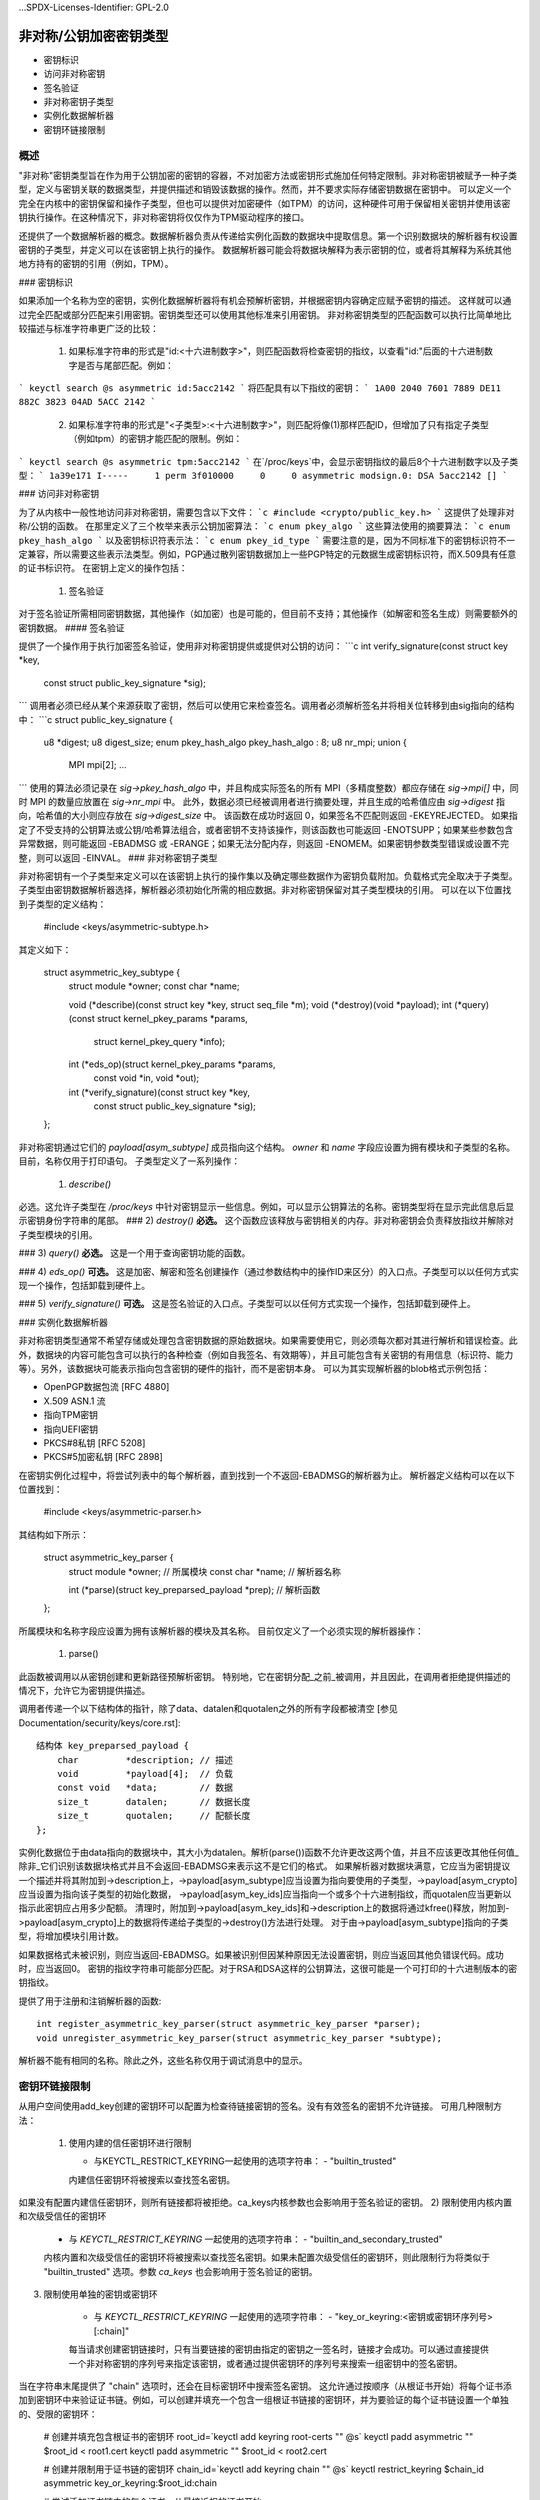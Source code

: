 ...SPDX-Licenses-Identifier: GPL-2.0

=============================================
非对称/公钥加密密钥类型
=============================================

.. 内容列表：

  - 概述
- 密钥标识
- 访问非对称密钥
- 签名验证
- 非对称密钥子类型
- 实例化数据解析器
- 密钥环链接限制
概述
========

"非对称"密钥类型旨在作为用于公钥加密的密钥的容器，不对加密方法或密钥形式施加任何特定限制。非对称密钥被赋予一种子类型，定义与密钥关联的数据类型，并提供描述和销毁该数据的操作。然而，并不要求实际存储密钥数据在密钥中。
可以定义一个完全在内核中的密钥保留和操作子类型，但也可以提供对加密硬件（如TPM）的访问，这种硬件可用于保留相关密钥并使用该密钥执行操作。在这种情况下，非对称密钥将仅仅作为TPM驱动程序的接口。

还提供了一个数据解析器的概念。数据解析器负责从传递给实例化函数的数据块中提取信息。第一个识别数据块的解析器有权设置密钥的子类型，并定义可以在该密钥上执行的操作。
数据解析器可能会将数据块解释为表示密钥的位，或者将其解释为系统其他地方持有的密钥的引用（例如，TPM）。

### 密钥标识

如果添加一个名称为空的密钥，实例化数据解析器将有机会预解析密钥，并根据密钥内容确定应赋予密钥的描述。
这样就可以通过完全匹配或部分匹配来引用密钥。密钥类型还可以使用其他标准来引用密钥。
非对称密钥类型的匹配函数可以执行比简单地比较描述与标准字符串更广泛的比较：

  1) 如果标准字符串的形式是"id:<十六进制数字>"，则匹配函数将检查密钥的指纹，以查看"id:"后面的十六进制数字是否与尾部匹配。例如：
```
keyctl search @s asymmetric id:5acc2142
```
将匹配具有以下指纹的密钥：
```
1A00 2040 7601 7889 DE11  882C 3823 04AD 5ACC 2142
```

  2) 如果标准字符串的形式是"<子类型>:<十六进制数字>"，则匹配将像(1)那样匹配ID，但增加了只有指定子类型（例如tpm）的密钥才能匹配的限制。例如：
```
keyctl search @s asymmetric tpm:5acc2142
```
在`/proc/keys`中，会显示密钥指纹的最后8个十六进制数字以及子类型：
```
1a39e171 I-----     1 perm 3f010000     0     0 asymmetric modsign.0: DSA 5acc2142 []
```

### 访问非对称密钥

为了从内核中一般性地访问非对称密钥，需要包含以下文件：
```c
#include <crypto/public_key.h>
```
这提供了处理非对称/公钥的函数。
在那里定义了三个枚举来表示公钥加密算法：
```c
enum pkey_algo
```
这些算法使用的摘要算法：
```c
enum pkey_hash_algo
```
以及密钥标识符表示法：
```c
enum pkey_id_type
```
需要注意的是，因为不同标准下的密钥标识符不一定兼容，所以需要这些表示法类型。例如，PGP通过散列密钥数据加上一些PGP特定的元数据生成密钥标识符，而X.509具有任意的证书标识符。
在密钥上定义的操作包括：

  1) 签名验证
对于签名验证所需相同密钥数据，其他操作（如加密）也是可能的，但目前不支持；其他操作（如解密和签名生成）则需要额外的密钥数据。
#### 签名验证

提供了一个操作用于执行加密签名验证，使用非对称密钥提供或提供对公钥的访问：
```c
int verify_signature(const struct key *key,
                     const struct public_key_signature *sig);
```
调用者必须已经从某个来源获取了密钥，然后可以使用它来检查签名。调用者必须解析签名并将相关位转移到由sig指向的结构中：
```c
struct public_key_signature {
    u8 *digest;
    u8 digest_size;
    enum pkey_hash_algo pkey_hash_algo : 8;
    u8 nr_mpi;
    union {
        MPI mpi[2];
        ...
```
使用的算法必须记录在 `sig->pkey_hash_algo` 中，并且构成实际签名的所有 MPI（多精度整数）都应存储在 `sig->mpi[]` 中，同时 MPI 的数量应放置在 `sig->nr_mpi` 中。
此外，数据必须已经被调用者进行摘要处理，并且生成的哈希值应由 `sig->digest` 指向，哈希值的大小则应存放在 `sig->digest_size` 中。
该函数在成功时返回 0，如果签名不匹配则返回 -EKEYREJECTED。
如果指定了不受支持的公钥算法或公钥/哈希算法组合，或者密钥不支持该操作，则该函数也可能返回 -ENOTSUPP；如果某些参数包含异常数据，则可能返回 -EBADMSG 或 -ERANGE；如果无法分配内存，则返回 -ENOMEM。如果密钥参数类型错误或设置不完整，则可以返回 -EINVAL。
### 非对称密钥子类型

非对称密钥有一个子类型来定义可以在该密钥上执行的操作集以及确定哪些数据作为密钥负载附加。负载格式完全取决于子类型。
子类型由密钥数据解析器选择，解析器必须初始化所需的相应数据。非对称密钥保留对其子类型模块的引用。
可以在以下位置找到子类型的定义结构：

	#include <keys/asymmetric-subtype.h>

其定义如下：

    struct asymmetric_key_subtype {
	    struct module		*owner;
	    const char		*name;

	    void (*describe)(const struct key *key, struct seq_file *m);
	    void (*destroy)(void *payload);
	    int (*query)(const struct kernel_pkey_params *params,
			 struct kernel_pkey_query *info);
	    int (*eds_op)(struct kernel_pkey_params *params,
			  const void *in, void *out);
	    int (*verify_signature)(const struct key *key,
				    const struct public_key_signature *sig);
    };

非对称密钥通过它们的 `payload[asym_subtype]` 成员指向这个结构。
`owner` 和 `name` 字段应设置为拥有模块和子类型的名称。目前，名称仅用于打印语句。
子类型定义了一系列操作：

  1) `describe()`
必选。这允许子类型在 `/proc/keys` 中针对密钥显示一些信息。例如，可以显示公钥算法的名称。密钥类型将在显示完此信息后显示密钥身份字符串的尾部。
### 2) `destroy()`
**必选。** 这个函数应该释放与密钥相关的内存。非对称密钥会负责释放指纹并解除对子类型模块的引用。

### 3) `query()`
**必选。** 这是一个用于查询密钥功能的函数。

### 4) `eds_op()`
**可选。** 这是加密、解密和签名创建操作（通过参数结构中的操作ID来区分）的入口点。子类型可以以任何方式实现一个操作，包括卸载到硬件上。

### 5) `verify_signature()`
**可选。** 这是签名验证的入口点。子类型可以以任何方式实现一个操作，包括卸载到硬件上。

### 实例化数据解析器

非对称密钥类型通常不希望存储或处理包含密钥数据的原始数据块。如果需要使用它，则必须每次都对其进行解析和错误检查。此外，数据块的内容可能包含可以执行的各种检查（例如自我签名、有效期等），并且可能包含有关密钥的有用信息（标识符、能力等）。另外，该数据块可能表示指向包含密钥的硬件的指针，而不是密钥本身。
可以为其实现解析器的blob格式示例包括：

- OpenPGP数据包流 [RFC 4880]
- X.509 ASN.1 流
- 指向TPM密钥
- 指向UEFI密钥
- PKCS#8私钥 [RFC 5208]
- PKCS#5加密私钥 [RFC 2898]

在密钥实例化过程中，将尝试列表中的每个解析器，直到找到一个不返回-EBADMSG的解析器为止。
解析器定义结构可以在以下位置找到：

	#include <keys/asymmetric-parser.h>

其结构如下所示：

    struct asymmetric_key_parser {
	    struct module	*owner; // 所属模块
	    const char	*name; // 解析器名称

	    int (*parse)(struct key_preparsed_payload *prep); // 解析函数
    };

所属模块和名称字段应设置为拥有该解析器的模块及其名称。
目前仅定义了一个必须实现的解析器操作：

  1) parse()
此函数被调用以从密钥创建和更新路径预解析密钥。
特别地，它在密钥分配_之前_被调用，并且因此，在调用者拒绝提供描述的情况下，允许它为密钥提供描述。

调用者传递一个以下结构体的指针，除了data、datalen和quotalen之外的所有字段都被清空 [参见Documentation/security/keys/core.rst]::

    结构体 key_preparsed_payload {
        char         *description; // 描述
        void         *payload[4];  // 负载
        const void   *data;        // 数据
        size_t       datalen;      // 数据长度
        size_t       quotalen;     // 配额长度
    };

实例化数据位于由data指向的数据块中，其大小为datalen。解析(parse())函数不允许更改这两个值，并且不应该更改其他任何值_除非_它们识别该数据块格式并且不会返回-EBADMSG来表示这不是它们的格式。
如果解析器对数据块满意，它应当为密钥提议一个描述并将其附加到->description上，->payload[asym_subtype]应当设置为指向要使用的子类型，->payload[asym_crypto]应当设置为指向该子类型的初始化数据，
->payload[asym_key_ids]应当指向一个或多个十六进制指纹，而quotalen应当更新以指示此密钥应占用多少配额。
清理时，附加到->payload[asym_key_ids]和->description上的数据将通过kfree()释放，附加到->payload[asym_crypto]上的数据将传递给子类型的->destroy()方法进行处理。
对于由->payload[asym_subtype]指向的子类型，将增加模块引用计数。

如果数据格式未被识别，则应当返回-EBADMSG。如果被识别但因某种原因无法设置密钥，则应当返回其他负错误代码。成功时，应当返回0。
密钥的指纹字符串可能部分匹配。对于RSA和DSA这样的公钥算法，这很可能是一个可打印的十六进制版本的密钥指纹。

提供了用于注册和注销解析器的函数::

    int register_asymmetric_key_parser(struct asymmetric_key_parser *parser);
    void unregister_asymmetric_key_parser(struct asymmetric_key_parser *subtype);

解析器不能有相同的名称。除此之外，这些名称仅用于调试消息中的显示。

密钥环链接限制
==================

从用户空间使用add_key创建的密钥环可以配置为检查待链接密钥的签名。没有有效签名的密钥不允许链接。
可用几种限制方法：

  1) 使用内建的信任密钥环进行限制

     - 与KEYCTL_RESTRICT_KEYRING一起使用的选项字符串：
       - "builtin_trusted"

     内建信任密钥环将被搜索以查找签名密钥。
如果没有配置内建信任密钥环，则所有链接都将被拒绝。ca_keys内核参数也会影响用于签名验证的密钥。
2) 限制使用内核内置和次级受信任的密钥环

     - 与 `KEYCTL_RESTRICT_KEYRING` 一起使用的选项字符串：
       - "builtin_and_secondary_trusted"

     内核内置和次级受信任的密钥环将被搜索以查找签名密钥。如果未配置次级受信任的密钥环，则此限制行为将类似于 "builtin_trusted" 选项。参数 `ca_keys` 也会影响用于签名验证的密钥。
3) 限制使用单独的密钥或密钥环

     - 与 `KEYCTL_RESTRICT_KEYRING` 一起使用的选项字符串：
       - "key_or_keyring:<密钥或密钥环序列号>[:chain]"

     每当请求创建密钥链接时，只有当要链接的密钥由指定的密钥之一签名时，链接才会成功。可以通过直接提供一个非对称密钥的序列号来指定该密钥，或者通过提供密钥环的序列号来搜索一组密钥中的签名密钥。
当在字符串末尾提供了 "chain" 选项时，还会在目标密钥环中搜索签名密钥。
这允许通过按顺序（从根证书开始）将每个证书添加到密钥环中来验证证书链。例如，可以创建并填充一个包含一组根证书链接的密钥环，并为要验证的每个证书链设置一个单独的、受限的密钥环：

	# 创建并填充包含根证书的密钥环
	root_id=`keyctl add keyring root-certs "" @s`
	keyctl padd asymmetric "" $root_id < root1.cert
	keyctl padd asymmetric "" $root_id < root2.cert

	# 创建并限制用于证书链的密钥环
	chain_id=`keyctl add keyring chain "" @s`
	keyctl restrict_keyring $chain_id asymmetric key_or_keyring:$root_id:chain

	# 尝试添加证书链中的每个证书，从最接近根的证书开始
keyctl padd asymmetric "" $chain_id < intermediateA.cert
	keyctl padd asymmetric "" $chain_id < intermediateB.cert
	keyctl padd asymmetric "" $chain_id < end-entity.cert

     如果最终的实体证书成功地添加到了 "chain" 密钥环中，我们可以确信它具有有效的签名链，该签名链可追溯到其中一个根证书。
单个密钥环可用于验证签名链，方法是在链接根证书后限制该密钥环：

	# 为证书链创建密钥环并添加根证书
	chain2_id=`keyctl add keyring chain2 "" @s`
	keyctl padd asymmetric "" $chain2_id < root1.cert

	# 限制已链接根1.cert的密钥环。证书将继续被密钥环链接
keyctl restrict_keyring $chain2_id asymmetric key_or_keyring:0:chain

	# 尝试添加证书链中的每个证书，从最接近根的证书开始
keyctl padd asymmetric "" $chain2_id < intermediateA.cert
	keyctl padd asymmetric "" $chain2_id < intermediateB.cert
	keyctl padd asymmetric "" $chain2_id < end-entity.cert

     如果最终的实体证书成功地添加到了 "chain2" 密钥环中，我们可以确信存在有效的签名链，该签名链可追溯到添加到密钥环被限制之前的根证书。
在所有这些情况下，如果找到了签名密钥，则将使用该签名密钥验证要链接的密钥的签名。仅当签名验证成功时，请求的密钥才会被添加到密钥环中。如果找不到父证书，则返回 `-ENOKEY`；如果签名检查失败或密钥被列入黑名单，则返回 `-EKEYREJECTED`。如果无法执行签名检查，则可能会返回其他错误。
